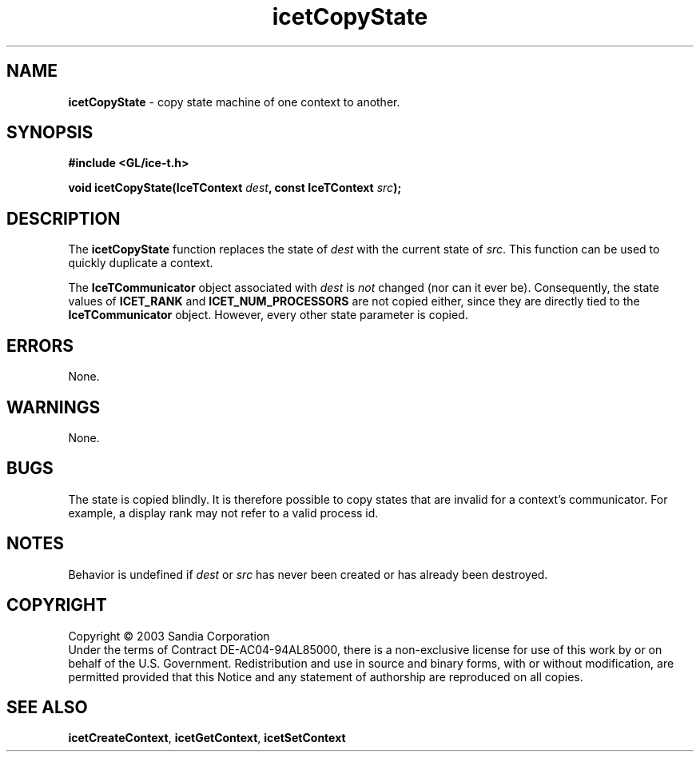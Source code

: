 .\" -*- nroff -*-
.ig
Documentation for the Image Composition Engine for Tiles (ICE-T).

Copyright (C) 2000-2002 Sandia National Laboratories

$Id: icetCopyState.3,v 1.1 2003-06-17 18:38:54 andy Exp $
..
.TH icetCopyState 3 "June 12, 2003" "Sandia National Labs" "ICE-T Reference"
.SH NAME
.B icetCopyState
\- copy state machine of one context to another.
.SH SYNOPSIS
.nf
.B #include <GL/ice-t.h>
.sp
.BI "void icetCopyState(IceTContext " dest ", const IceTContext " src ");"
.fi
.SH DESCRIPTION
The
.B icetCopyState
function replaces the state of
.I dest
with the current state of
.IR src .
This function can be used to quickly duplicate a context.
.PP
The
.B IceTCommunicator
object associated with
.I dest
is
.I not
changed (nor can it ever be).  Consequently, the state values of
.BR ICET_RANK " and " ICET_NUM_PROCESSORS
are not copied either, since they are directly tied to the
.B IceTCommunicator
object.  However, every other state parameter is copied.
.SH ERRORS
None.
.SH WARNINGS
None.
.SH BUGS
The state is copied blindly.  It is therefore possible to copy states that
are invalid for a context's communicator.  For example, a display rank may
not refer to a valid process id.
.SH NOTES
Behavior is undefined if
.IR dest " or " src
has never been created or has already been destroyed.
.SH COPYRIGHT
Copyright \(co 2003 Sandia Corporation
.br
Under the terms of Contract DE-AC04-94AL85000, there is a non-exclusive
license for use of this work by or on behalf of the U.S. Government.
Redistribution and use in source and binary forms, with or without
modification, are permitted provided that this Notice and any statement of
authorship are reproduced on all copies.
.SH SEE ALSO
.BR icetCreateContext ", " icetGetContext ", " icetSetContext


\" These are emacs settings that go at the end of the file.
\" Local Variables:
\" writestamp-format:"%B %e, %Y"
\" writestamp-prefix:"3 \""
\" writestamp-suffix:"\" \"Sandia National Labs\""
\" End:
